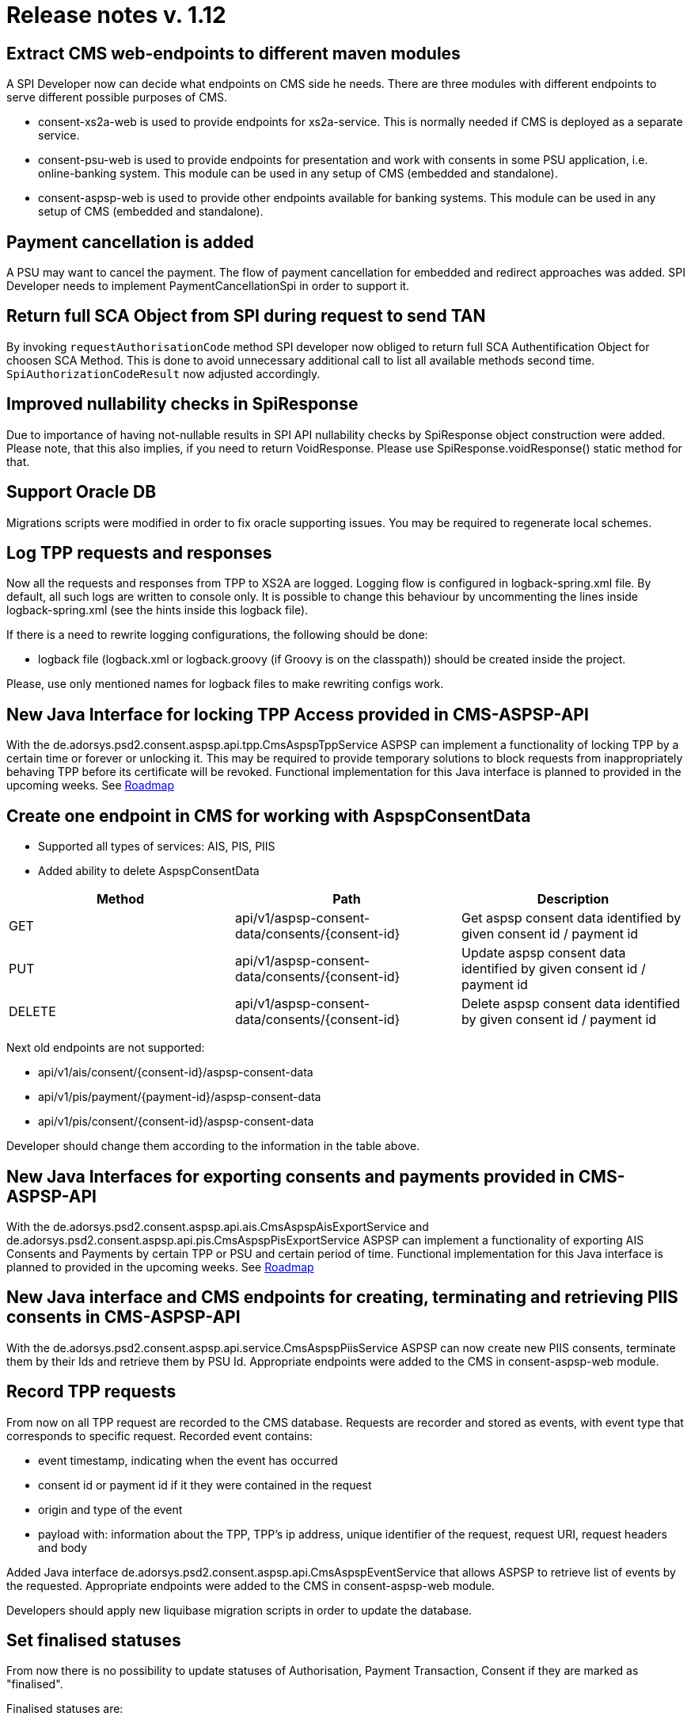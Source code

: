 = Release notes v. 1.12

== Extract CMS web-endpoints to different maven modules

A SPI Developer now can decide what endpoints on CMS side he needs.
There are three modules with different endpoints to serve different possible purposes of CMS.

* consent-xs2a-web is used to provide endpoints for xs2a-service.
This is normally needed if CMS is deployed as a separate service.
* consent-psu-web is used to provide endpoints for presentation and work with consents in some PSU application,
i.e. online-banking system. This module can be used in any setup of CMS (embedded and standalone).
* consent-aspsp-web is used to provide other endpoints available for banking systems.
This module can be used in any setup of CMS (embedded and standalone).

== Payment cancellation is added

A PSU may want to cancel the payment. The flow of payment cancellation for embedded and redirect approaches was added.
SPI Developer needs to implement PaymentCancellationSpi in order to support it.

== Return full SCA Object from SPI during request to send TAN

By invoking `requestAuthorisationCode` method SPI developer now obliged
to return full SCA Authentification Object for choosen SCA Method.
This is done to avoid unnecessary additional call to list all available methods second time.
`SpiAuthorizationCodeResult` now adjusted accordingly.

== Improved nullability checks in SpiResponse

Due to importance of having not-nullable results in SPI API nullability checks by SpiResponse object construction were added.
Please note, that this also implies, if you need to return VoidResponse.
Please use SpiResponse.voidResponse() static method for that.

== Support Oracle DB

Migrations scripts were modified in order to fix oracle supporting issues. You may be required to regenerate local schemes.

== Log TPP requests and responses

Now all the requests and responses from TPP to XS2A are logged.
Logging flow is configured in logback-spring.xml file. By default, all such logs are written to console only.
It is possible to change this behaviour by uncommenting the lines inside logback-spring.xml (see the hints inside this logback file).

If there is a need to rewrite logging configurations, the following should be done:

* logback file (logback.xml or logback.groovy (if Groovy is on the classpath)) should be created inside the project.

Please, use only mentioned names for logback files to make rewriting configs work.

== New Java Interface for locking TPP Access provided in CMS-ASPSP-API

With the de.adorsys.psd2.consent.aspsp.api.tpp.CmsAspspTppService ASPSP can implement a functionality of locking TPP by a certain
time or forever or unlocking it. This may be required to provide temporary solutions to block requests from inappropriately
behaving TPP before its certificate will be revoked.
Functional implementation for this Java interface is planned to provided in the upcoming weeks. See xref:../roadmap{ext-relative}[Roadmap]

== Create one endpoint in CMS for working with AspspConsentData

* Supported all types of services: AIS, PIS, PIIS
* Added ability to delete AspspConsentData

|===
| Method | Path | Description

| GET
| api/v1/aspsp-consent-data/consents/\{consent-id}
| Get aspsp consent data identified by given consent id / payment id

| PUT
| api/v1/aspsp-consent-data/consents/\{consent-id}
| Update aspsp consent data identified by given consent id / payment id

| DELETE
| api/v1/aspsp-consent-data/consents/\{consent-id}
| Delete aspsp consent data identified by given consent id / payment id
|===

Next old endpoints are not supported:

* api/v1/ais/consent/\{consent-id}/aspsp-consent-data
* api/v1/pis/payment/\{payment-id}/aspsp-consent-data
* api/v1/pis/consent/\{consent-id}/aspsp-consent-data

Developer should change them according to the information in the table above.

== New Java Interfaces for exporting consents and payments provided in CMS-ASPSP-API

With the de.adorsys.psd2.consent.aspsp.api.ais.CmsAspspAisExportService and
de.adorsys.psd2.consent.aspsp.api.pis.CmsAspspPisExportService ASPSP can implement a functionality of exporting AIS Consents
and Payments by certain TPP or PSU and certain period of time.
Functional implementation for this Java interface is planned to provided in the upcoming weeks. See xref:../roadmap{ext-relative}[Roadmap]

== New Java interface and CMS endpoints for creating, terminating and retrieving PIIS consents in CMS-ASPSP-API

With the de.adorsys.psd2.consent.aspsp.api.service.CmsAspspPiisService ASPSP can now create new PIIS consents,
terminate them by their Ids and retrieve them by PSU Id.
Appropriate endpoints were added to the CMS in consent-aspsp-web module.

== Record TPP requests

From now on all TPP request are recorded to the CMS database. Requests are recorder and stored as events,
with event type that corresponds to specific request.
Recorded event contains:

* event timestamp, indicating when the event has occurred
* consent id or payment id if it they were contained in the request
* origin and type of the event
* payload with: information about the TPP, TPP's ip address, unique identifier of the request, request URI,
 request headers and body

Added Java interface de.adorsys.psd2.consent.aspsp.api.CmsAspspEventService that allows ASPSP to retrieve list
of events by the requested. Appropriate endpoints were added to the CMS in consent-aspsp-web module.

Developers should apply new liquibase migration scripts in order to update the database.

== Set finalised statuses

From now there is no possibility to update statuses of Authorisation, Payment Transaction, Consent if they are marked as "finalised".

Finalised statuses are:

* for Authorisation (SCA) status - _Finalised, Failed_;
* for Payment Transaction status: _Cancelled, Rejected, AcceptedSettlementCompleted_;
* for Consent status: _Rejected, RevokedByPSU, Expired, TerminatedByTpp, TerminatedByAspsp_.

